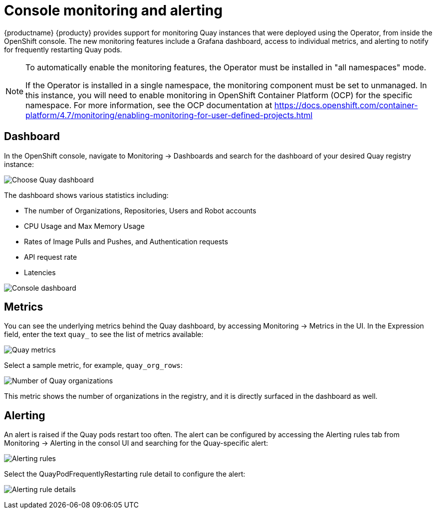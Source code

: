 [[console-monitoring-and-alerting]]
= Console monitoring and alerting

{productname} {producty} provides support for monitoring Quay instances that were deployed using the Operator, from inside the OpenShift console. The new monitoring features include a Grafana dashboard, access to individual metrics, and alerting to notify for frequently restarting Quay pods.

[NOTE]
====
To automatically enable the monitoring features, the Operator must be installed in  "all namespaces" mode.

If the Operator is installed in a single namespace, the monitoring component must be set to unmanaged. In this instance, you will need to enable monitoring in OpenShift Container Platform (OCP) for the specific namespace. For more information, see the OCP documentation at link:https://docs.openshift.com/container-platform/4.7/monitoring/enabling-monitoring-for-user-defined-projects.html[]
====

== Dashboard

In the OpenShift console, navigate to Monitoring -> Dashboards and search for the dashboard of your desired Quay registry instance:

image:choose-dashboard.png[Choose Quay dashboard]

The dashboard shows various statistics including:

* The number of Organizations, Repositories, Users and Robot accounts
* CPU Usage and Max Memory Usage
* Rates of Image Pulls and Pushes, and Authentication requests
* API request rate
* Latencies

image:console-dashboard-1.png[Console dashboard]

== Metrics

You can see the underlying metrics behind the Quay dashboard, by accessing Monitoring -> Metrics in the UI. In the Expression field, enter the text `quay_` to see the list of metrics available: 

image:quay-metrics.png[Quay metrics]

Select a sample metric, for example, `quay_org_rows`:

image:quay-metrics-org-rows.png[Number of Quay organizations]

This metric shows the number of organizations in the registry, and it is directly surfaced in the dashboard as well.

== Alerting

An alert is raised if the Quay pods restart too often. The alert can be configured by accessing the Alerting rules tab from Monitoring -> Alerting in the consol UI and searching for the Quay-specific alert: 

image:alerting-rules.png[Alerting rules]

Select the QuayPodFrequentlyRestarting rule detail to configure the alert: 

image:quay-pod-frequently-restarting.png[Alerting rule details]

